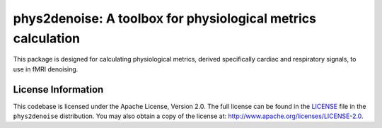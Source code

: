 phys2denoise: A toolbox for physiological metrics calculation
=============================================================

This package is designed for calculating physiological metrics, derived specifically cardiac and respiratory signals, to use in fMRI denoising.


.. image:: https://readthedocs.org/projects/phys2denoise/badge/?version=latest
   :target: http://phys2denoise.readthedocs.io/en/latest
.. image:: https://img.shields.io/badge/license-Apache%202-blue.svg
   :target: http://www.apache.org/licenses/LICENSE-2.0
.. image:: https://img.shields.io/badge/python-3.6+-blue.svg
   :target: https://www.python.org/downloads/


.. _licensing:

License Information
-------------------

This codebase is licensed under the Apache License, Version 2.0. The full
license can be found in the `LICENSE <https://github.com/physiopy/phys2denoise/blob/master/LICENSE>`_ file in the ``phys2denoise`` distribution. You may also
obtain a copy of the license at: http://www.apache.org/licenses/LICENSE-2.0.
